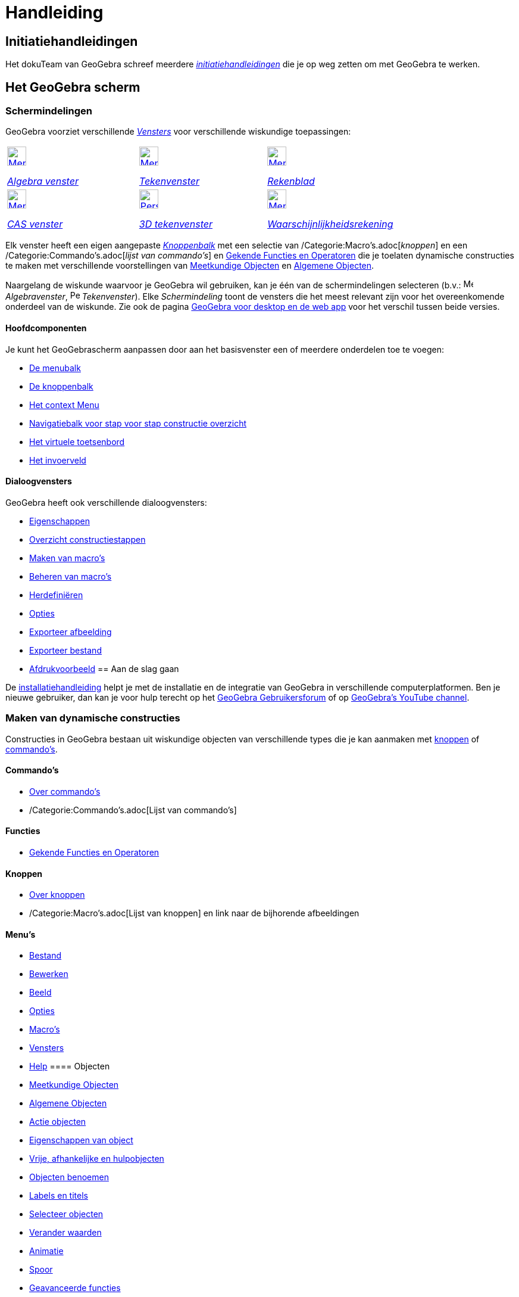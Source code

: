 = Handleiding
:page-en: Manual
ifdef::env-github[:imagesdir: /nl/modules/ROOT/assets/images]

== [#Initiatiehandleidingen]#Initiatiehandleidingen#

Het dokuTeam van GeoGebra schreef meerdere xref:/Initiatiehandleidingen.adoc[_initiatiehandleidingen_] die je op weg
zetten om met GeoGebra te werken.

== [#Het_GeoGebra_scherm]#Het GeoGebra scherm#

=== Schermindelingen

GeoGebra voorziet verschillende xref:/Views.adoc[_Vensters_] voor verschillende wiskundige toepassingen:

[width="100%",cols="34%,33%,33%",]
|===
a|
xref:/Algebra_View.adoc[image:32px-Menu_view_algebra.svg.png[Menu view algebra.svg,width=32,height=32]]

xref:/Algebra_venster.adoc[_Algebra venster_]

a|
xref:/Graphics_View.adoc[image:32px-Menu_view_graphics.svg.png[Menu view graphics.svg,width=32,height=32]]

xref:/Tekenvenster.adoc[_Tekenvenster_]

a|
xref:/Spreadsheet_View.adoc[image:32px-Menu_view_spreadsheet.svg.png[Menu view spreadsheet.svg,width=32,height=32]]

xref:/Rekenblad.adoc[_Rekenblad_]

a|
xref:/CAS_View.adoc[image:32px-Menu_view_cas.svg.png[Menu view cas.svg,width=32,height=32]]

xref:/CAS_venster.adoc[_CAS venster_]

a|
xref:/3D_Graphics_View.adoc[image:32px-Perspectives_algebra_3Dgraphics.svg.png[Perspectives algebra
3Dgraphics.svg,width=32,height=32]]

xref:/3D_tekenvenster.adoc[_3D tekenvenster_]

a|
xref:/Probability_Calculator.adoc[image:32px-Menu_view_probability.svg.png[Menu view
probability.svg,width=32,height=32]]

xref:/tools/Waarschijnlijkheidrekening.adoc[_Waarschijnlijkheidsrekening_]

|===

Elk venster heeft een eigen aangepaste _xref:/Gereedschappenbalk.adoc[Knoppenbalk]_ met een selectie van
/Categorie:Macro's.adoc[_knoppen_] en een /Categorie:Commando's.adoc[_lijst van commando's_] en
xref:/Gekende_Functies_and_Operatoren.adoc[Gekende Functies en Operatoren] die je toelaten dynamische constructies te
maken met verschillende voorstellingen van xref:/Meetkundige_Objecten.adoc[Meetkundige Objecten] en
xref:/Algemene_Objecten.adoc[Algemene Objecten].

Naargelang de wiskunde waarvoor je GeoGebra wil gebruiken, kan je één van de schermindelingen selecteren (b.v.:
image:16px-Menu_view_algebra.svg.png[Menu view algebra.svg,width=16,height=16] _Algebravenster_,
image:16px-Perspectives_geometry.svg.png[Perspectives geometry.svg,width=16,height=16] _Tekenvenster_). Elke
_Schermindeling_ toont de vensters die het meest relevant zijn voor het overeenkomende onderdeel van de wiskunde. Zie
ook de pagina xref:/GeoGebra_voor_desktop_en_de_web_en_tablet_app.adoc[GeoGebra voor desktop en de web app] voor het
verschil tussen beide versies.

==== Hoofdcomponenten

Je kunt het GeoGebrascherm aanpassen door aan het basisvenster een of meerdere onderdelen toe te voegen:

* xref:/Menubalk.adoc[De menubalk]
* xref:/Knoppenbalk.adoc[De knoppenbalk]
* xref:/Context_Menu.adoc[Het context Menu]
* xref:/Navigatiebalk.adoc[Navigatiebalk voor stap voor stap constructie overzicht]
* xref:/Virtuele_toetsenbord.adoc[Het virtuele toetsenbord]
* xref:/Invoerveld.adoc[Het invoerveld]

==== Dialoogvensters

GeoGebra heeft ook verschillende dialoogvensters:

* xref:/Eigenschappen_dialoogvenster.adoc[Eigenschappen]
* xref:/Constructie_Protocol.adoc[Overzicht constructiestappen]
* xref:/Macro_dialoogvenster.adoc[Maken van macro's]
* xref:/Macro_Manager_dialoogvenster.adoc[Beheren van macro's]
* xref:/Verfijn_dialoogvenster.adoc[Herdefiniëren]
* xref:/Opties_uitleg.adoc[Opties]
* xref:/Exporteer_uitleg_bij_tekenvenster.adoc[Exporteer afbeelding]
* xref:/Exporteer_werkblad_uitleg.adoc[Exporteer bestand]
* xref:/Afdrukvoorbeeld.adoc[Afdrukvoorbeeld]
== [#Aan_de_slag_gaan]#Aan de slag gaan#

De xref:/Installatiehandleiding.adoc[installatiehandleiding] helpt je met de installatie en de integratie van GeoGebra
in verschillende computerplatformen. Ben je nieuwe gebruiker, dan kan je voor hulp terecht op het
http://www.geogebra.org/forum[GeoGebra Gebruikersforum] of op http://www.youtube.com/user/GeoGebraChannel[GeoGebra's
YouTube channel].

=== Maken van dynamische constructies

Constructies in GeoGebra bestaan uit wiskundige objecten van verschillende types die je kan aanmaken met
xref:/Macro's.adoc[knoppen] of xref:/Commando's.adoc[commando's].

==== Commando's

* xref:/Commando's.adoc[Over commando's]
* /Categorie:Commando's.adoc[Lijst van commando's]

==== Functies

* xref:/Gekende_Functies_en_Operatoren.adoc[Gekende Functies en Operatoren]

==== Knoppen

* xref:/Macro's.adoc[Over knoppen]
* /Categorie:Macro's.adoc[Lijst van knoppen] en link naar de bijhorende afbeeldingen

==== Menu's

* xref:/Bestandsmenu.adoc[Bestand]
* xref:/Menu_bewerken.adoc[Bewerken]
* xref:/Beeld_Menu.adoc[Beeld]
* xref:/Opties_Menu.adoc[Opties]
* xref:/Macro's_Menu.adoc[Macro's]
* xref:/Views.adoc[Vensters]
* xref:/Helpmenu.adoc[Help]
==== Objecten

* xref:/Meetkundige_Objecten.adoc[Meetkundige Objecten]
* xref:/Algemene_Objecten.adoc[Algemene Objecten]
* xref:/Actie_objecten.adoc[Actie objecten]
* xref:/Eigenschappen_van_object.adoc[Eigenschappen van object]
* xref:/Vrije_afhankelijke_en_hulpobjecten.adoc[Vrije, afhankelijke en hulpobjecten]
* xref:/Objecten_benoemen.adoc[Objecten benoemen]
* xref:/Labels_en_titels.adoc[Labels en titels]
* xref:/Selecteer_objecten.adoc[Selecteer objecten]
* xref:/Verander_waarden.adoc[Verander waarden]
* xref:/Animatie.adoc[Animatie]
* xref:/Spoor.adoc[Spoor]
* xref:/Geavanceerde_functies.adoc[Geavanceerde functies]
* xref:/Scripting.adoc[Scripting]
==== [#Tips_voor_Gevorderden]#Tips voor Gevorderden#

* *Publiceer je werk*
** Exporteer online op http://www.geogebra.org[GeoGebra]
** Creëer een GeoGebraboek met onze GeoGebraBook Editor op http://www.geogebra.org[GeoGebra]
** xref:/Opties_afdrukken.adoc[Afdrukken], eventueel tegelijk met het xref:/Constructie_Protocol.adoc[Overzicht
constructiestappen]
** xref:/Exporteer_uitleg_bij_tekenvenster.adoc[Exporteer als afbeelding] in verschillende gekende afbeeldingformaten en
xref:/Exporteer_naar_LaTeX_(PGF_PSTricks)_en_Asymptote.adoc[Exporteer naar LaTeX (PGF, PSTricks) en Asymptote] voor
enkele speciale types/s_index_php?title=En:Manual:Main_Page_action=edit_redlink=1.adoc[en:Manual:Main Page]
